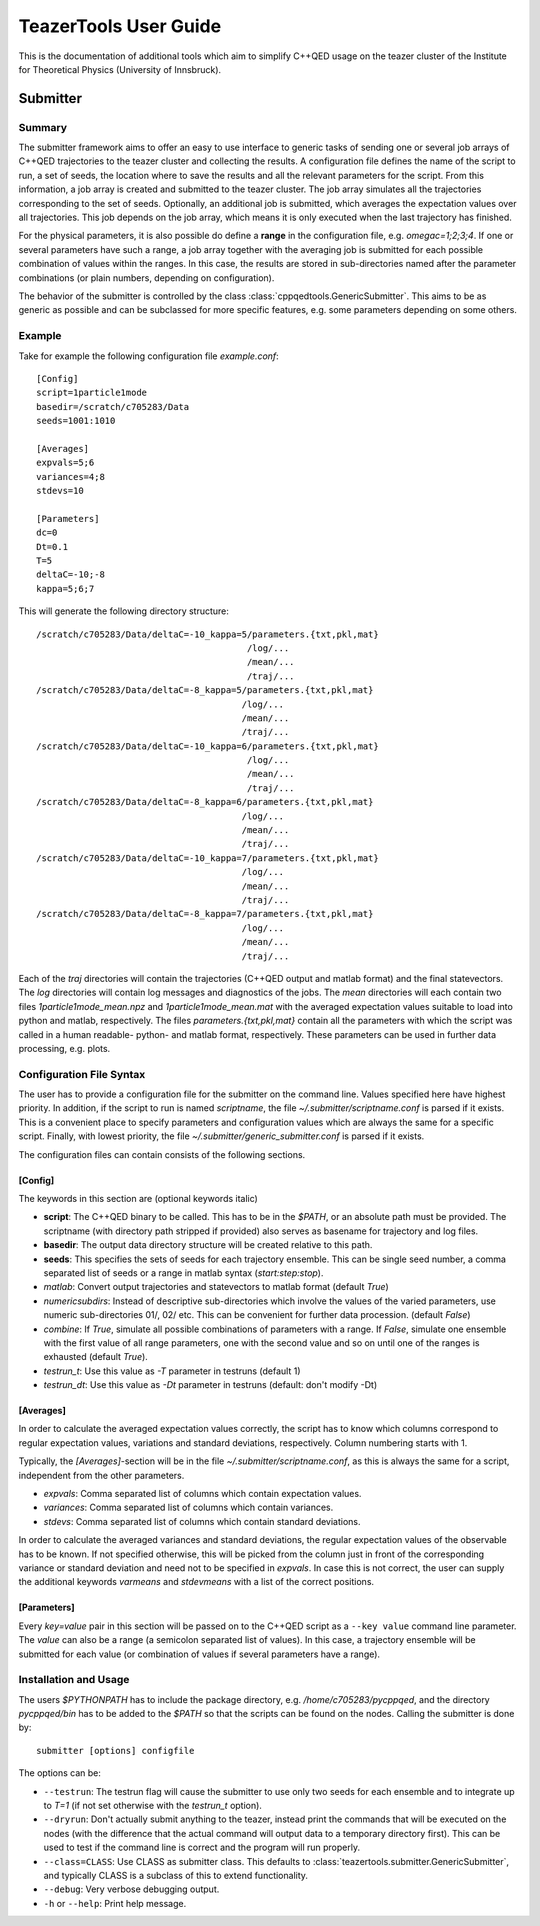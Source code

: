 
======================
TeazerTools User Guide
======================

This is the documentation of additional tools which aim to simplify C++QED usage on the teazer cluster
of the Institute for Theoretical Physics (University of Innsbruck).

.. _submitter_documentation:

Submitter
=========

Summary
-------

The submitter framework aims to offer an easy to use interface to generic tasks of
sending one or several job arrays of C++QED trajectories to the teazer cluster and collecting the results. A configuration
file defines the name of the script to run, a set of seeds, the location where to save the results and all 
the relevant parameters for the script. From this information, a job array is created and 
submitted to the teazer cluster.  The job array simulates all the trajectories corresponding to the set of seeds.
Optionally, an additional job is submitted, which averages the expectation 
values over all trajectories. This job depends on the job array, which means it is only executed when the last trajectory
has finished.

For the physical parameters, it is also possible do define a **range** in the configuration file, e.g.
`omegac=1;2;3;4`. If one or several parameters have such a range, a job array together with the averaging job 
is submitted for each possible combination of values within the ranges. In this case, the results are stored in
sub-directories named after the parameter combinations (or plain numbers, depending on configuration).

The behavior of the submitter is controlled by the class :class:`cppqedtools.GenericSubmitter`. This aims to be as
generic as possible and can be subclassed for more specific features, e.g. some parameters depending on some others. 

Example
-------

Take for example the following configuration file `example.conf`::

	[Config]
	script=1particle1mode
	basedir=/scratch/c705283/Data
	seeds=1001:1010
	
	[Averages]
	expvals=5;6
	variances=4;8
	stdevs=10
	
	[Parameters]
	dc=0
	Dt=0.1
	T=5
	deltaC=-10;-8
	kappa=5;6;7
	
This will generate the following directory structure::

	/scratch/c705283/Data/deltaC=-10_kappa=5/parameters.{txt,pkl,mat}
	                                        /log/...
	                                        /mean/...
	                                        /traj/...
	/scratch/c705283/Data/deltaC=-8_kappa=5/parameters.{txt,pkl,mat}
	                                       /log/...
	                                       /mean/...
	                                       /traj/...
	/scratch/c705283/Data/deltaC=-10_kappa=6/parameters.{txt,pkl,mat}
	                                        /log/...
	                                        /mean/...
	                                        /traj/...
	/scratch/c705283/Data/deltaC=-8_kappa=6/parameters.{txt,pkl,mat}
	                                       /log/...
	                                       /mean/...
	                                       /traj/...
	/scratch/c705283/Data/deltaC=-10_kappa=7/parameters.{txt,pkl,mat}
	                                       /log/...
	                                       /mean/...
	                                       /traj/...
	/scratch/c705283/Data/deltaC=-8_kappa=7/parameters.{txt,pkl,mat}
	                                       /log/...
	                                       /mean/...
	                                       /traj/...
	                                       
Each of the `traj` directories will contain the trajectories (C++QED output and matlab format) 
and the final statevectors. The `log` directories
will contain log messages and diagnostics of the jobs. The `mean` directories will each contain two files 
`1particle1mode_mean.npz` and `1particle1mode_mean.mat` with the averaged expectation values suitable to 
load into python and matlab, respectively. The files `parameters.{txt,pkl,mat}` contain all the parameters
with which the script was called in a human readable- python- and matlab format, respectively. These
parameters can be used in further data processing, e.g. plots.

Configuration File Syntax
-------------------------

The user has to provide a configuration file for the submitter on the command line. Values specified
here have highest priority. In addition, if the script to run is named `scriptname`, the file `~/.submitter/scriptname.conf`
is parsed if it exists. This is a convenient place to specify parameters and configuration values which are always
the same for a specific script. Finally, with lowest priority, the file `~/.submitter/generic_submitter.conf` is parsed if 
it exists.

The configuration files can contain consists of the following sections.

[Config]
________

The keywords in this section are (optional keywords italic)

* **script**: The C++QED binary to be called. This has to be in the `$PATH`, or an absolute path must
  be provided. The scriptname (with directory path stripped if provided) also serves as basename for
  trajectory and log files.
* **basedir**: The output data directory structure will be created relative to this path.
* **seeds**: This specifies the sets of seeds for each trajectory ensemble. This can be single seed number,
  a comma separated list of seeds or a range in matlab syntax (`start:step:stop`).
* *matlab*: Convert output trajectories and statevectors to matlab format (default `True`)
* *numericsubdirs*: Instead of descriptive sub-directories which involve the values of the varied parameters,
  use numeric sub-directories 01/, 02/ etc. This can be convenient for further data procession. (default `False`)
* *combine*: If `True`, simulate all possible combinations of parameters with a range. If `False`, simulate
  one ensemble with the first value of all range parameters, one with the second value and so on until one
  of the ranges is exhausted (default `True`).
* *testrun_t*: Use this value as `-T` parameter in testruns (default 1)
* *testrun_dt*: Use this value as `-Dt` parameter in testruns (default: don't modify -Dt) 
  
[Averages]
__________
  
In order to calculate the averaged expectation values correctly, the script has to know which columns 
correspond to regular expectation values, variations and standard deviations, respectively. Column numbering
starts with 1.

Typically, the `[Averages]`-section will be in the file `~/.submitter/scriptname.conf`, as this is always the same for a script,
independent from the other parameters.

* *expvals*: Comma separated list of columns which contain expectation values.
* *variances*: Comma separated list of columns which contain variances.
* *stdevs*: Comma separated list of columns which contain standard deviations.

In order to calculate the averaged variances and standard deviations, the regular expectation values of
the observable has to be known. If not specified otherwise, this will be picked from the column 
just in front of the corresponding variance or standard deviation and need not to be specified in `expvals`.
In case this is not correct, the user can supply the additional keywords `varmeans` and `stdevmeans` with a
list of the correct positions.

[Parameters]
____________

Every `key=value` pair in this section will be passed on to the C++QED script as a ``--key value`` command line
parameter. The `value` can also be a range (a semicolon separated list of values). In this case, a trajectory ensemble
will be submitted for each value (or combination of values if several parameters have a range).

Installation and Usage
----------------------

The users `$PYTHONPATH` has to include the package directory, e.g. 
`/home/c705283/pycppqed`, and the directory `pycppqed/bin` has to be added to
the `$PATH` so that the scripts can be found on the nodes. Calling the submitter is done by::

	   submitter [options] configfile

The options can be:

* ``--testrun``: The testrun flag will cause the submitter to use only two seeds for each ensemble and to 
  integrate up to `T=1` (if not set otherwise with the *testrun_t* option).
* ``--dryrun``: Don't actually submit anything to the teazer, instead print the commands that will be executed
  on the nodes (with the difference that the actual command will output data to a temporary directory first).
  This can be used to test if the command line is correct and the program will run properly.
* ``--class=CLASS``: Use CLASS as submitter class. This defaults to :class:`teazertools.submitter.GenericSubmitter`,
  and typically CLASS is a subclass of this to extend functionality.
* ``--debug``: Very verbose debugging output.
* ``-h`` or ``--help``: Print help message.